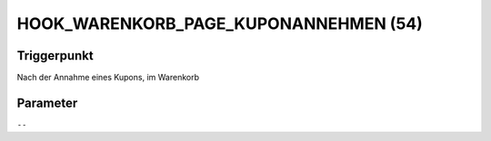 HOOK_WARENKORB_PAGE_KUPONANNEHMEN (54)
======================================

Triggerpunkt
""""""""""""

Nach der Annahme eines Kupons, im Warenkorb

Parameter
"""""""""

``--``

